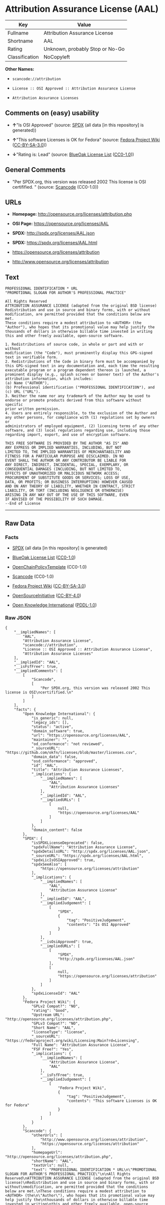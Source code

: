 * Attribution Assurance License (AAL)

| Key              | Value                             |
|------------------+-----------------------------------|
| Fullname         | Attribution Assurance License     |
| Shortname        | AAL                               |
| Rating           | Unknown, probably Stop or No-Go   |
| Classification   | NoCopyleft                        |

*Other Names:*

- =scancode://attribution=

- =License :: OSI Approved :: Attribution Assurance License=

- =Attribution Assurance Licenses=

** Comments on (easy) usability

- *↑*"Is OSI Approved" (source:
  [[https://spdx.org/licenses/AAL.html][SPDX]] (all data [in this
  repository] is generated))

- *↑*"This software Licenses is OK for Fedora" (source:
  [[https://fedoraproject.org/wiki/Licensing:Main?rd=Licensing][Fedora
  Project Wiki]]
  ([[https://creativecommons.org/licenses/by-sa/3.0/legalcode][CC-BY-SA-3.0]]))

- *↓*"Rating is: Lead" (source:
  [[https://blueoakcouncil.org/list][BlueOak License List]]
  ([[https://raw.githubusercontent.com/blueoakcouncil/blue-oak-list-npm-package/master/LICENSE][CC0-1.0]]))

** General Comments

- "Per SPDX.org, this version was released 2002 This license is OSI
  certifified. " (source:
  [[https://github.com/nexB/scancode-toolkit/blob/develop/src/licensedcode/data/licenses/attribution.yml][Scancode]]
  (CC0-1.0))

** URLs

- *Homepage:* http://opensource.org/licenses/attribution.php

- *OSI Page:* https://opensource.org/licenses/AAL

- *SPDX:* http://spdx.org/licenses/AAL.json

- *SPDX:* https://spdx.org/licenses/AAL.html

- https://opensource.org/licenses/attribution

- http://www.opensource.org/licenses/attribution

** Text

#+BEGIN_EXAMPLE
  PROFESSIONAL IDENTIFICATION * URL
  "PROMOTIONAL SLOGAN FOR AUTHOR'S PROFESSIONAL PRACTICE"

  All Rights Reserved
  ATTRIBUTION ASSURANCE LICENSE (adapted from the original BSD license)
  Redistribution and use in source and binary forms, with or without
  modification, are permitted provided that the conditions below are met.
  These conditions require a modest attribution to <AUTHOR> (the
  "Author"), who hopes that its promotional value may help justify the
  thousands of dollars in otherwise billable time invested in writing
  this and other freely available, open-source software.

  1. Redistributions of source code, in whole or part and with or without
  modification (the "Code"), must prominently display this GPG-signed
  text in verifiable form.
  2. Redistributions of the Code in binary form must be accompanied by
  this GPG-signed text in any documentation and, each time the resulting
  executable program or a program dependent thereon is launched, a
  prominent display (e.g., splash screen or banner text) of the Author's
  attribution information, which includes:
  (a) Name ("AUTHOR"),
  (b) Professional identification ("PROFESSIONAL IDENTIFICATION"), and
  (c) URL ("URL").
  3. Neither the name nor any trademark of the Author may be used to
  endorse or promote products derived from this software without specific
  prior written permission.
  4. Users are entirely responsible, to the exclusion of the Author and
  any other persons, for compliance with (1) regulations set by owners or
  administrators of employed equipment, (2) licensing terms of any other
  software, and (3) local regulations regarding use, including those
  regarding import, export, and use of encryption software.

  THIS FREE SOFTWARE IS PROVIDED BY THE AUTHOR "AS IS" AND
  ANY EXPRESS OR IMPLIED WARRANTIES, INCLUDING, BUT NOT
  LIMITED TO, THE IMPLIED WARRANTIES OF MERCHANTABILITY AND
  FITNESS FOR A PARTICULAR PURPOSE ARE DISCLAIMED. IN NO
  EVENT SHALL THE AUTHOR OR ANY CONTRIBUTOR BE LIABLE FOR
  ANY DIRECT, INDIRECT, INCIDENTAL, SPECIAL, EXEMPLARY, OR
  CONSEQUENTIAL DAMAGES (INCLUDING, BUT NOT LIMITED TO,
  EFFECTS OF UNAUTHORIZED OR MALICIOUS NETWORK ACCESS;
  PROCUREMENT OF SUBSTITUTE GOODS OR SERVICES; LOSS OF USE,
  DATA, OR PROFITS; OR BUSINESS INTERRUPTION) HOWEVER CAUSED
  AND ON ANY THEORY OF LIABILITY, WHETHER IN CONTRACT, STRICT
  LIABILITY, OR TORT (INCLUDING NEGLIGENCE OR OTHERWISE)
  ARISING IN ANY WAY OUT OF THE USE OF THIS SOFTWARE, EVEN
  IF ADVISED OF THE POSSIBILITY OF SUCH DAMAGE.
  --End of License
#+END_EXAMPLE

--------------

** Raw Data

*** Facts

- [[https://spdx.org/licenses/AAL.html][SPDX]] (all data [in this
  repository] is generated)

- [[https://blueoakcouncil.org/list][BlueOak License List]]
  ([[https://raw.githubusercontent.com/blueoakcouncil/blue-oak-list-npm-package/master/LICENSE][CC0-1.0]])

- [[https://github.com/OpenChain-Project/curriculum/raw/ddf1e879341adbd9b297cd67c5d5c16b2076540b/policy-template/Open%20Source%20Policy%20Template%20for%20OpenChain%20Specification%201.2.ods][OpenChainPolicyTemplate]]
  (CC0-1.0)

- [[https://github.com/nexB/scancode-toolkit/blob/develop/src/licensedcode/data/licenses/attribution.yml][Scancode]]
  (CC0-1.0)

- [[https://fedoraproject.org/wiki/Licensing:Main?rd=Licensing][Fedora
  Project Wiki]]
  ([[https://creativecommons.org/licenses/by-sa/3.0/legalcode][CC-BY-SA-3.0]])

- [[https://opensource.org/licenses/][OpenSourceInitiative]]
  ([[https://creativecommons.org/licenses/by/4.0/legalcode][CC-BY-4.0]])

- [[https://github.com/okfn/licenses/blob/master/licenses.csv][Open
  Knowledge International]]
  ([[https://opendatacommons.org/licenses/pddl/1-0/][PDDL-1.0]])

*** Raw JSON

#+BEGIN_EXAMPLE
  {
      "__impliedNames": [
          "AAL",
          "Attribution Assurance License",
          "scancode://attribution",
          "License :: OSI Approved :: Attribution Assurance License",
          "Attribution Assurance Licenses"
      ],
      "__impliedId": "AAL",
      "__isFsfFree": true,
      "__impliedComments": [
          [
              "Scancode",
              [
                  "Per SPDX.org, this version was released 2002 This license is OSI\ncertifified.\n"
              ]
          ]
      ],
      "facts": {
          "Open Knowledge International": {
              "is_generic": null,
              "legacy_ids": [],
              "status": "active",
              "domain_software": true,
              "url": "https://opensource.org/licenses/AAL",
              "maintainer": "",
              "od_conformance": "not reviewed",
              "_sourceURL": "https://github.com/okfn/licenses/blob/master/licenses.csv",
              "domain_data": false,
              "osd_conformance": "approved",
              "id": "AAL",
              "title": "Attribution Assurance Licenses",
              "_implications": {
                  "__impliedNames": [
                      "AAL",
                      "Attribution Assurance Licenses"
                  ],
                  "__impliedId": "AAL",
                  "__impliedURLs": [
                      [
                          null,
                          "https://opensource.org/licenses/AAL"
                      ]
                  ]
              },
              "domain_content": false
          },
          "SPDX": {
              "isSPDXLicenseDeprecated": false,
              "spdxFullName": "Attribution Assurance License",
              "spdxDetailsURL": "http://spdx.org/licenses/AAL.json",
              "_sourceURL": "https://spdx.org/licenses/AAL.html",
              "spdxLicIsOSIApproved": true,
              "spdxSeeAlso": [
                  "https://opensource.org/licenses/attribution"
              ],
              "_implications": {
                  "__impliedNames": [
                      "AAL",
                      "Attribution Assurance License"
                  ],
                  "__impliedId": "AAL",
                  "__impliedJudgement": [
                      [
                          "SPDX",
                          {
                              "tag": "PositiveJudgement",
                              "contents": "Is OSI Approved"
                          }
                      ]
                  ],
                  "__isOsiApproved": true,
                  "__impliedURLs": [
                      [
                          "SPDX",
                          "http://spdx.org/licenses/AAL.json"
                      ],
                      [
                          null,
                          "https://opensource.org/licenses/attribution"
                      ]
                  ]
              },
              "spdxLicenseId": "AAL"
          },
          "Fedora Project Wiki": {
              "GPLv2 Compat?": "NO",
              "rating": "Good",
              "Upstream URL": "http://opensource.org/licenses/attribution.php",
              "GPLv3 Compat?": "NO",
              "Short Name": "AAL",
              "licenseType": "license",
              "_sourceURL": "https://fedoraproject.org/wiki/Licensing:Main?rd=Licensing",
              "Full Name": "Attribution Assurance License",
              "FSF Free?": "Yes",
              "_implications": {
                  "__impliedNames": [
                      "Attribution Assurance License",
                      "AAL"
                  ],
                  "__isFsfFree": true,
                  "__impliedJudgement": [
                      [
                          "Fedora Project Wiki",
                          {
                              "tag": "PositiveJudgement",
                              "contents": "This software Licenses is OK for Fedora"
                          }
                      ]
                  ]
              }
          },
          "Scancode": {
              "otherUrls": [
                  "http://www.opensource.org/licenses/attribution",
                  "https://opensource.org/licenses/attribution"
              ],
              "homepageUrl": "http://opensource.org/licenses/attribution.php",
              "shortName": "AAL",
              "textUrls": null,
              "text": "PROFESSIONAL IDENTIFICATION * URL\n\"PROMOTIONAL SLOGAN FOR AUTHOR'S PROFESSIONAL PRACTICE\"\n\nAll Rights Reserved\nATTRIBUTION ASSURANCE LICENSE (adapted from the original BSD license)\nRedistribution and use in source and binary forms, with or without\nmodification, are permitted provided that the conditions below are met.\nThese conditions require a modest attribution to <AUTHOR> (the\n\"Author\"), who hopes that its promotional value may help justify the\nthousands of dollars in otherwise billable time invested in writing\nthis and other freely available, open-source software.\n\n1. Redistributions of source code, in whole or part and with or without\nmodification (the \"Code\"), must prominently display this GPG-signed\ntext in verifiable form.\n2. Redistributions of the Code in binary form must be accompanied by\nthis GPG-signed text in any documentation and, each time the resulting\nexecutable program or a program dependent thereon is launched, a\nprominent display (e.g., splash screen or banner text) of the Author's\nattribution information, which includes:\n(a) Name (\"AUTHOR\"),\n(b) Professional identification (\"PROFESSIONAL IDENTIFICATION\"), and\n(c) URL (\"URL\").\n3. Neither the name nor any trademark of the Author may be used to\nendorse or promote products derived from this software without specific\nprior written permission.\n4. Users are entirely responsible, to the exclusion of the Author and\nany other persons, for compliance with (1) regulations set by owners or\nadministrators of employed equipment, (2) licensing terms of any other\nsoftware, and (3) local regulations regarding use, including those\nregarding import, export, and use of encryption software.\n\nTHIS FREE SOFTWARE IS PROVIDED BY THE AUTHOR \"AS IS\" AND\nANY EXPRESS OR IMPLIED WARRANTIES, INCLUDING, BUT NOT\nLIMITED TO, THE IMPLIED WARRANTIES OF MERCHANTABILITY AND\nFITNESS FOR A PARTICULAR PURPOSE ARE DISCLAIMED. IN NO\nEVENT SHALL THE AUTHOR OR ANY CONTRIBUTOR BE LIABLE FOR\nANY DIRECT, INDIRECT, INCIDENTAL, SPECIAL, EXEMPLARY, OR\nCONSEQUENTIAL DAMAGES (INCLUDING, BUT NOT LIMITED TO,\nEFFECTS OF UNAUTHORIZED OR MALICIOUS NETWORK ACCESS;\nPROCUREMENT OF SUBSTITUTE GOODS OR SERVICES; LOSS OF USE,\nDATA, OR PROFITS; OR BUSINESS INTERRUPTION) HOWEVER CAUSED\nAND ON ANY THEORY OF LIABILITY, WHETHER IN CONTRACT, STRICT\nLIABILITY, OR TORT (INCLUDING NEGLIGENCE OR OTHERWISE)\nARISING IN ANY WAY OUT OF THE USE OF THIS SOFTWARE, EVEN\nIF ADVISED OF THE POSSIBILITY OF SUCH DAMAGE.\n--End of License",
              "category": "Permissive",
              "osiUrl": "http://opensource.org/licenses/attribution.php",
              "owner": "Unspecified",
              "_sourceURL": "https://github.com/nexB/scancode-toolkit/blob/develop/src/licensedcode/data/licenses/attribution.yml",
              "key": "attribution",
              "name": "Attribution Assurance License",
              "spdxId": "AAL",
              "notes": "Per SPDX.org, this version was released 2002 This license is OSI\ncertifified.\n",
              "_implications": {
                  "__impliedNames": [
                      "scancode://attribution",
                      "AAL",
                      "AAL"
                  ],
                  "__impliedId": "AAL",
                  "__impliedComments": [
                      [
                          "Scancode",
                          [
                              "Per SPDX.org, this version was released 2002 This license is OSI\ncertifified.\n"
                          ]
                      ]
                  ],
                  "__impliedCopyleft": [
                      [
                          "Scancode",
                          "NoCopyleft"
                      ]
                  ],
                  "__calculatedCopyleft": "NoCopyleft",
                  "__impliedText": "PROFESSIONAL IDENTIFICATION * URL\n\"PROMOTIONAL SLOGAN FOR AUTHOR'S PROFESSIONAL PRACTICE\"\n\nAll Rights Reserved\nATTRIBUTION ASSURANCE LICENSE (adapted from the original BSD license)\nRedistribution and use in source and binary forms, with or without\nmodification, are permitted provided that the conditions below are met.\nThese conditions require a modest attribution to <AUTHOR> (the\n\"Author\"), who hopes that its promotional value may help justify the\nthousands of dollars in otherwise billable time invested in writing\nthis and other freely available, open-source software.\n\n1. Redistributions of source code, in whole or part and with or without\nmodification (the \"Code\"), must prominently display this GPG-signed\ntext in verifiable form.\n2. Redistributions of the Code in binary form must be accompanied by\nthis GPG-signed text in any documentation and, each time the resulting\nexecutable program or a program dependent thereon is launched, a\nprominent display (e.g., splash screen or banner text) of the Author's\nattribution information, which includes:\n(a) Name (\"AUTHOR\"),\n(b) Professional identification (\"PROFESSIONAL IDENTIFICATION\"), and\n(c) URL (\"URL\").\n3. Neither the name nor any trademark of the Author may be used to\nendorse or promote products derived from this software without specific\nprior written permission.\n4. Users are entirely responsible, to the exclusion of the Author and\nany other persons, for compliance with (1) regulations set by owners or\nadministrators of employed equipment, (2) licensing terms of any other\nsoftware, and (3) local regulations regarding use, including those\nregarding import, export, and use of encryption software.\n\nTHIS FREE SOFTWARE IS PROVIDED BY THE AUTHOR \"AS IS\" AND\nANY EXPRESS OR IMPLIED WARRANTIES, INCLUDING, BUT NOT\nLIMITED TO, THE IMPLIED WARRANTIES OF MERCHANTABILITY AND\nFITNESS FOR A PARTICULAR PURPOSE ARE DISCLAIMED. IN NO\nEVENT SHALL THE AUTHOR OR ANY CONTRIBUTOR BE LIABLE FOR\nANY DIRECT, INDIRECT, INCIDENTAL, SPECIAL, EXEMPLARY, OR\nCONSEQUENTIAL DAMAGES (INCLUDING, BUT NOT LIMITED TO,\nEFFECTS OF UNAUTHORIZED OR MALICIOUS NETWORK ACCESS;\nPROCUREMENT OF SUBSTITUTE GOODS OR SERVICES; LOSS OF USE,\nDATA, OR PROFITS; OR BUSINESS INTERRUPTION) HOWEVER CAUSED\nAND ON ANY THEORY OF LIABILITY, WHETHER IN CONTRACT, STRICT\nLIABILITY, OR TORT (INCLUDING NEGLIGENCE OR OTHERWISE)\nARISING IN ANY WAY OUT OF THE USE OF THIS SOFTWARE, EVEN\nIF ADVISED OF THE POSSIBILITY OF SUCH DAMAGE.\n--End of License",
                  "__impliedURLs": [
                      [
                          "Homepage",
                          "http://opensource.org/licenses/attribution.php"
                      ],
                      [
                          "OSI Page",
                          "http://opensource.org/licenses/attribution.php"
                      ],
                      [
                          null,
                          "http://www.opensource.org/licenses/attribution"
                      ],
                      [
                          null,
                          "https://opensource.org/licenses/attribution"
                      ]
                  ]
              }
          },
          "OpenChainPolicyTemplate": {
              "isSaaSDeemed": "no",
              "licenseType": "permissive",
              "freedomOrDeath": "no",
              "typeCopyleft": "no",
              "_sourceURL": "https://github.com/OpenChain-Project/curriculum/raw/ddf1e879341adbd9b297cd67c5d5c16b2076540b/policy-template/Open%20Source%20Policy%20Template%20for%20OpenChain%20Specification%201.2.ods",
              "name": "Attribution Assurance License",
              "commercialUse": true,
              "spdxId": "AAL",
              "_implications": {
                  "__impliedNames": [
                      "AAL"
                  ]
              }
          },
          "BlueOak License List": {
              "BlueOakRating": "Lead",
              "url": "https://spdx.org/licenses/AAL.html",
              "isPermissive": true,
              "_sourceURL": "https://blueoakcouncil.org/list",
              "name": "Attribution Assurance License",
              "id": "AAL",
              "_implications": {
                  "__impliedNames": [
                      "AAL",
                      "Attribution Assurance License"
                  ],
                  "__impliedJudgement": [
                      [
                          "BlueOak License List",
                          {
                              "tag": "NegativeJudgement",
                              "contents": "Rating is: Lead"
                          }
                      ]
                  ],
                  "__impliedCopyleft": [
                      [
                          "BlueOak License List",
                          "NoCopyleft"
                      ]
                  ],
                  "__calculatedCopyleft": "NoCopyleft",
                  "__impliedURLs": [
                      [
                          "SPDX",
                          "https://spdx.org/licenses/AAL.html"
                      ]
                  ]
              }
          },
          "OpenSourceInitiative": {
              "text": [
                  {
                      "url": "https://opensource.org/licenses/AAL",
                      "title": "HTML",
                      "media_type": "text/html"
                  }
              ],
              "identifiers": [
                  {
                      "identifier": "AAL",
                      "scheme": "SPDX"
                  },
                  {
                      "identifier": "License :: OSI Approved :: Attribution Assurance License",
                      "scheme": "Trove"
                  }
              ],
              "superseded_by": null,
              "_sourceURL": "https://opensource.org/licenses/",
              "name": "Attribution Assurance License",
              "other_names": [],
              "keywords": [
                  "osi-approved",
                  "discouraged",
                  "redundant"
              ],
              "id": "AAL",
              "links": [
                  {
                      "note": "OSI Page",
                      "url": "https://opensource.org/licenses/AAL"
                  }
              ],
              "_implications": {
                  "__impliedNames": [
                      "AAL",
                      "Attribution Assurance License",
                      "AAL",
                      "License :: OSI Approved :: Attribution Assurance License"
                  ],
                  "__impliedURLs": [
                      [
                          "OSI Page",
                          "https://opensource.org/licenses/AAL"
                      ]
                  ]
              }
          }
      },
      "__impliedJudgement": [
          [
              "BlueOak License List",
              {
                  "tag": "NegativeJudgement",
                  "contents": "Rating is: Lead"
              }
          ],
          [
              "Fedora Project Wiki",
              {
                  "tag": "PositiveJudgement",
                  "contents": "This software Licenses is OK for Fedora"
              }
          ],
          [
              "SPDX",
              {
                  "tag": "PositiveJudgement",
                  "contents": "Is OSI Approved"
              }
          ]
      ],
      "__impliedCopyleft": [
          [
              "BlueOak License List",
              "NoCopyleft"
          ],
          [
              "Scancode",
              "NoCopyleft"
          ]
      ],
      "__calculatedCopyleft": "NoCopyleft",
      "__isOsiApproved": true,
      "__impliedText": "PROFESSIONAL IDENTIFICATION * URL\n\"PROMOTIONAL SLOGAN FOR AUTHOR'S PROFESSIONAL PRACTICE\"\n\nAll Rights Reserved\nATTRIBUTION ASSURANCE LICENSE (adapted from the original BSD license)\nRedistribution and use in source and binary forms, with or without\nmodification, are permitted provided that the conditions below are met.\nThese conditions require a modest attribution to <AUTHOR> (the\n\"Author\"), who hopes that its promotional value may help justify the\nthousands of dollars in otherwise billable time invested in writing\nthis and other freely available, open-source software.\n\n1. Redistributions of source code, in whole or part and with or without\nmodification (the \"Code\"), must prominently display this GPG-signed\ntext in verifiable form.\n2. Redistributions of the Code in binary form must be accompanied by\nthis GPG-signed text in any documentation and, each time the resulting\nexecutable program or a program dependent thereon is launched, a\nprominent display (e.g., splash screen or banner text) of the Author's\nattribution information, which includes:\n(a) Name (\"AUTHOR\"),\n(b) Professional identification (\"PROFESSIONAL IDENTIFICATION\"), and\n(c) URL (\"URL\").\n3. Neither the name nor any trademark of the Author may be used to\nendorse or promote products derived from this software without specific\nprior written permission.\n4. Users are entirely responsible, to the exclusion of the Author and\nany other persons, for compliance with (1) regulations set by owners or\nadministrators of employed equipment, (2) licensing terms of any other\nsoftware, and (3) local regulations regarding use, including those\nregarding import, export, and use of encryption software.\n\nTHIS FREE SOFTWARE IS PROVIDED BY THE AUTHOR \"AS IS\" AND\nANY EXPRESS OR IMPLIED WARRANTIES, INCLUDING, BUT NOT\nLIMITED TO, THE IMPLIED WARRANTIES OF MERCHANTABILITY AND\nFITNESS FOR A PARTICULAR PURPOSE ARE DISCLAIMED. IN NO\nEVENT SHALL THE AUTHOR OR ANY CONTRIBUTOR BE LIABLE FOR\nANY DIRECT, INDIRECT, INCIDENTAL, SPECIAL, EXEMPLARY, OR\nCONSEQUENTIAL DAMAGES (INCLUDING, BUT NOT LIMITED TO,\nEFFECTS OF UNAUTHORIZED OR MALICIOUS NETWORK ACCESS;\nPROCUREMENT OF SUBSTITUTE GOODS OR SERVICES; LOSS OF USE,\nDATA, OR PROFITS; OR BUSINESS INTERRUPTION) HOWEVER CAUSED\nAND ON ANY THEORY OF LIABILITY, WHETHER IN CONTRACT, STRICT\nLIABILITY, OR TORT (INCLUDING NEGLIGENCE OR OTHERWISE)\nARISING IN ANY WAY OUT OF THE USE OF THIS SOFTWARE, EVEN\nIF ADVISED OF THE POSSIBILITY OF SUCH DAMAGE.\n--End of License",
      "__impliedURLs": [
          [
              "SPDX",
              "http://spdx.org/licenses/AAL.json"
          ],
          [
              null,
              "https://opensource.org/licenses/attribution"
          ],
          [
              "SPDX",
              "https://spdx.org/licenses/AAL.html"
          ],
          [
              "Homepage",
              "http://opensource.org/licenses/attribution.php"
          ],
          [
              "OSI Page",
              "http://opensource.org/licenses/attribution.php"
          ],
          [
              null,
              "http://www.opensource.org/licenses/attribution"
          ],
          [
              "OSI Page",
              "https://opensource.org/licenses/AAL"
          ],
          [
              null,
              "https://opensource.org/licenses/AAL"
          ]
      ]
  }
#+END_EXAMPLE

*** Dot Cluster Graph

[[../dot/AAL.svg]]